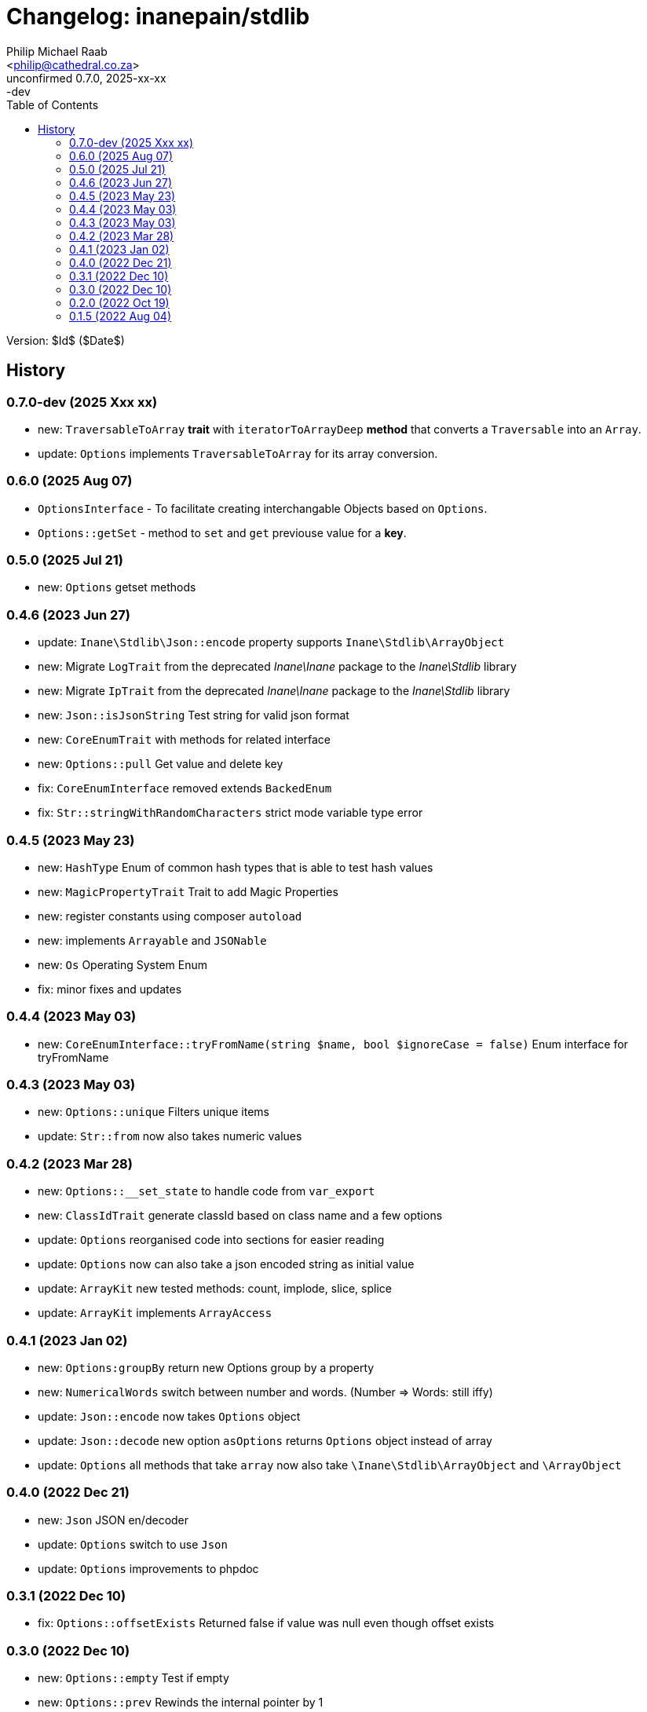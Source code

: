 = Changelog: inanepain/stdlib
:author: Philip Michael Raab
:email: <philip@cathedral.co.za>
:description: Common classes, tools and utilities used throughout the inanepain libraries.
:keywords: inanepain, library, stdlib, json, xml, array, exception, notice, config
:revnumber: 0.7.0
:revdate: 2025-xx-xx
:revremark: -dev
:version-label: Unconfirmed
:copyright: Unlicense
:experimental:
:hide-uri-scheme:
:icons: font
:source-highlighter: highlight.js
:sectnums!:
:toc: left
:sectanchors:

Version: $Id$ ($Date$)

== History

:leveloffset: +2

= 0.7.0-dev (2025 Xxx xx)
:author: Philip Michael Raab
:email: <philip@cathedral.co.za>
:description: Common classes, tools and utilities used throughout the inanepain libraries.
:keywords: inanepain, library, stdlib, json, xml, array, exception, notice, config
:revnumber: 0.7.0
:revdate: 2025-XX-XX
:copyright: Unlicense
:experimental:
:hide-uri-scheme:
:icons: font
:source-highlighter: highlight.js
:sectnums!:
:toc: auto
:sectanchors:

* new: `TraversableToArray` *trait* with `iteratorToArrayDeep` *method* that converts a `Traversable` into an `Array`.
* update: `Options` implements `TraversableToArray` for its array conversion.

:leveloffset!:

:leveloffset: +2

= 0.6.0 (2025 Aug 07)
:author: Philip Michael Raab
:email: <philip@cathedral.co.za>
:description: Common classes, tools and utilities used throughout the inanepain libraries.
:keywords: inanepain, library, stdlib, json, xml, array, exception, notice, config
:revnumber: 0.6.0
:revdate: 2025-08-07
:copyright: Unlicense
:experimental:
:hide-uri-scheme:
:icons: font
:source-highlighter: highlight.js
:sectnums!:
:toc: auto
:sectanchors:

* `OptionsInterface` - To facilitate creating interchangable Objects based on `Options`.
* `Options::getSet` - method to `set` and `get` previouse value for a **key**.

:leveloffset!:
:leveloffset: +2

= 0.5.0 (2025 Jul 21)
:author: Philip Michael Raab
:email: <philip@cathedral.co.za>
:description: Common classes, tools and utilities used throughout the inanepain libraries.
:keywords: inanepain, library, stdlib, json, xml, array, exception, notice, config
:revnumber: 0.5.0
:revdate: 2025-07-21
:copyright: Unlicense
:experimental:
:hide-uri-scheme:
:icons: font
:source-highlighter: highlight.js
:sectnums!:
:toc: auto
:sectanchors:

* new: `Options` getset methods

:leveloffset!:
:leveloffset: +2

= 0.4.6 (2023 Jun 27)
:author: Philip Michael Raab
:email: <philip@cathedral.co.za>
:description: Common classes, tools and utilities used throughout the inanepain libraries.
:keywords: inanepain, library, stdlib, json, xml, array, exception, notice, config
:revnumber: 0.4.6
:revdate: 2023-06-27
:copyright: Unlicense
:experimental:
:hide-uri-scheme:
:icons: font
:source-highlighter: highlight.js
:sectnums!:
:toc: auto
:sectanchors:

* update: `Inane\Stdlib\Json::encode` property supports `Inane\Stdlib\ArrayObject`
* new: Migrate `LogTrait` from the deprecated _Inane\Inane_ package to the _Inane\Stdlib_ library
* new: Migrate `IpTrait` from the deprecated _Inane\Inane_ package to the _Inane\Stdlib_ library
* new: `Json::isJsonString` Test string for valid json format
* new: `CoreEnumTrait` with methods for related interface
* new: `Options::pull` Get value and delete key
* fix: `CoreEnumInterface` removed extends `BackedEnum`
* fix: `Str::stringWithRandomCharacters` strict mode variable type error

:leveloffset!:
:leveloffset: +2

= 0.4.5 (2023 May 23)
:author: Philip Michael Raab
:email: <philip@cathedral.co.za>
:description: Common classes, tools and utilities used throughout the inanepain libraries.
:keywords: inanepain, library, stdlib, json, xml, array, exception, notice, config
:revnumber: 0.4.5
:revdate: 2023-05-23
:copyright: Unlicense
:experimental:
:hide-uri-scheme:
:icons: font
:source-highlighter: highlight.js
:sectnums!:
:toc: auto
:sectanchors:

* new: `HashType` Enum of common hash types that is able to test hash values
* new: `MagicPropertyTrait` Trait to add Magic Properties
* new: register constants using composer `autoload`
* new: implements `Arrayable` and `JSONable`
* new: `Os` Operating System Enum
* fix: minor fixes and updates

:leveloffset!:
:leveloffset: +2

= 0.4.4 (2023 May 03)
:author: Philip Michael Raab
:email: <philip@cathedral.co.za>
:description: Common classes, tools and utilities used throughout the inanepain libraries.
:keywords: inanepain, library, stdlib, json, xml, array, exception, notice, config
:revnumber: 0.4.4
:revdate: 2023-05-03
:copyright: Unlicense
:experimental:
:hide-uri-scheme:
:icons: font
:source-highlighter: highlight.js
:sectnums!:
:toc: auto
:sectanchors:

* new: `CoreEnumInterface::tryFromName(string $name, bool $ignoreCase = false)` Enum interface for tryFromName

:leveloffset!:
:leveloffset: +2

= 0.4.3 (2023 May 03)
:author: Philip Michael Raab
:email: <philip@cathedral.co.za>
:description: Common classes, tools and utilities used throughout the inanepain libraries.
:keywords: inanepain, library, stdlib, json, xml, array, exception, notice, config
:revnumber: 0.4.3
:revdate: 2023-05-03
:copyright: Unlicense
:experimental:
:hide-uri-scheme:
:icons: font
:source-highlighter: highlight.js
:sectnums!:
:toc: auto
:sectanchors:

* new: `Options::unique` Filters unique items
* update: `Str::from` now also takes numeric values

:leveloffset!:
:leveloffset: +2

= 0.4.2 (2023 Mar 28)
:author: Philip Michael Raab
:email: <philip@cathedral.co.za>
:description: Common classes, tools and utilities used throughout the inanepain libraries.
:keywords: inanepain, library, stdlib, json, xml, array, exception, notice, config
:revnumber: 0.4.2
:revdate: 2023-03-28
:copyright: Unlicense
:experimental:
:hide-uri-scheme:
:icons: font
:source-highlighter: highlight.js
:sectnums!:
:toc: auto
:sectanchors:

* new: `Options::__set_state` to handle code from `var_export`
* new: `ClassIdTrait` generate classId based on class name and a few options
* update: `Options` reorganised code into sections for easier reading
* update: `Options` now can also take a json encoded string as initial value
* update: `ArrayKit` new tested methods: count, implode, slice, splice
* update: `ArrayKit` implements `ArrayAccess`

:leveloffset!:
:leveloffset: +2

= 0.4.1 (2023 Jan 02)
:author: Philip Michael Raab
:email: <philip@cathedral.co.za>
:description: Common classes, tools and utilities used throughout the inanepain libraries.
:keywords: inanepain, library, stdlib, json, xml, array, exception, notice, config
:revnumber: 0.4.1
:revdate: 2022-01-02
:copyright: Unlicense
:experimental:
:hide-uri-scheme:
:icons: font
:source-highlighter: highlight.js
:sectnums!:
:toc: auto
:sectanchors:

* new: `Options:groupBy` return new Options group by a property
* new: `NumericalWords` switch between number and words. (Number =&gt; Words: still iffy)
* update: `Json::encode` now takes `Options` object
* update: `Json::decode` new option `asOptions` returns `Options` object instead of array
* update: `Options` all methods that take `array` now also take `\Inane\Stdlib\ArrayObject` and `\ArrayObject`

:leveloffset!:
:leveloffset: +2

= 0.4.0 (2022 Dec 21)
:author: Philip Michael Raab
:email: <philip@cathedral.co.za>
:description: Common classes, tools and utilities used throughout the inanepain libraries.
:keywords: inanepain, library, stdlib, json, xml, array, exception, notice, config
:revnumber: 0.4.0
:revdate: 2022-12-21
:copyright: Unlicense
:experimental:
:hide-uri-scheme:
:icons: font
:source-highlighter: highlight.js
:sectnums!:
:toc: auto
:sectanchors:

* new: `Json` JSON en/decoder
* update: `Options` switch to use `Json`
* update: `Options` improvements to phpdoc

:leveloffset!:
:leveloffset: +2

= 0.3.1 (2022 Dec 10)
:author: Philip Michael Raab
:email: <philip@cathedral.co.za>
:description: Common classes, tools and utilities used throughout the inanepain libraries.
:keywords: inanepain, library, stdlib, json, xml, array, exception, notice, config
:revnumber: 0.3.1
:revdate: 2022-12-10
:copyright: Unlicense
:experimental:
:hide-uri-scheme:
:icons: font
:source-highlighter: highlight.js
:sectnums!:
:toc: auto
:sectanchors:

* fix: `Options::offsetExists` Returned false if value was null even though offset exists

:leveloffset!:
:leveloffset: +2

= 0.3.0 (2022 Dec 10)
:author: Philip Michael Raab
:email: <philip@cathedral.co.za>
:description: Common classes, tools and utilities used throughout the inanepain libraries.
:keywords: inanepain, library, stdlib, json, xml, array, exception, notice, config
:revnumber: 0.3.0
:revdate: 2022-12-10
:copyright: Unlicense
:experimental:
:hide-uri-scheme:
:icons: font
:source-highlighter: highlight.js
:sectnums!:
:toc: auto
:sectanchors:

* new: `Options::empty` Test if empty
* new: `Options::prev` Rewinds the internal pointer by 1
* new: `Options::modify` Merge an array but only updates existing keys, ignoring unmatched keys
* new: `Options::complete` Merge an array but only adds missing keys, leaving existing keys unmodified
* new: `Inflector::breakOnUppercase` Break on uppercase letters
* new: `Str::pad` Pad to a certain length with character
* todo: `...able` more able interfaces
* todo: `ArrayKit` test more functions and add @method tags for them
* todo: `ArrayKit` move to lib base
* todo: `String` move to lib base

:leveloffset!:
:leveloffset: +2

= 0.2.0 (2022 Oct 19)
:author: Philip Michael Raab
:email: <philip@cathedral.co.za>
:description: Common classes, tools and utilities used throughout the inanepain libraries.
:keywords: inanepain, library, stdlib, json, xml, array, exception, notice, config
:revnumber: 0.2.0
:revdate: 2022-10-19
:copyright: Unlicense
:experimental:
:hide-uri-scheme:
:icons: font
:source-highlighter: highlight.js
:sectnums!:
:toc: auto
:sectanchors:

* new: `ArrayPathAccessTrait` allows read/write array data using strings, read: "users/bob/age", write: "users/bob/age=30"
* new: `Highlight::render` applies highlight to *$code* parameter
* new: `Options::toXML` export data as XML string
* new: `Options::keys` returns iterable of keys
* new: `Options::values` returns iterable of values
* new: `Inflector::hyphenate` @see `Inflector::underscore`
* new: `ArrayUtil::stringPath` single string command for read/write actions
* new: `ArrayKit` wrapper for array_… functions
* new: `Converters::ArrayToXML` trait to convert an array to xml
* new: `StringUtility` some string processing tools
* new: `{Array,JSON,XML}able` interfaces for to{Array,JSON,XML} export methods
* update: `Options` added access to data via string paths
* update: `InvalidPropertyException` now able to specify `Object`
* update: `Exceptions` changed inheritance and some error codes

:leveloffset!:
:leveloffset: +2

= 0.1.5 (2022 Aug 04)
:author: Philip Michael Raab
:email: <philip@cathedral.co.za>
:description: Common classes, tools and utilities used throughout the inanepain libraries.
:keywords: inanepain, library, stdlib, json, xml, array, exception, notice, config
:revnumber: 0.1.5
:revdate: 2022-08-04
:copyright: Unlicense
:experimental:
:hide-uri-scheme:
:icons: font
:source-highlighter: highlight.js
:sectnums!:
:toc: auto
:sectanchors:

* Str: added method basename
* FileInfo: moved to `inanepain/file` with ns `\Inane\File`

:leveloffset!:
